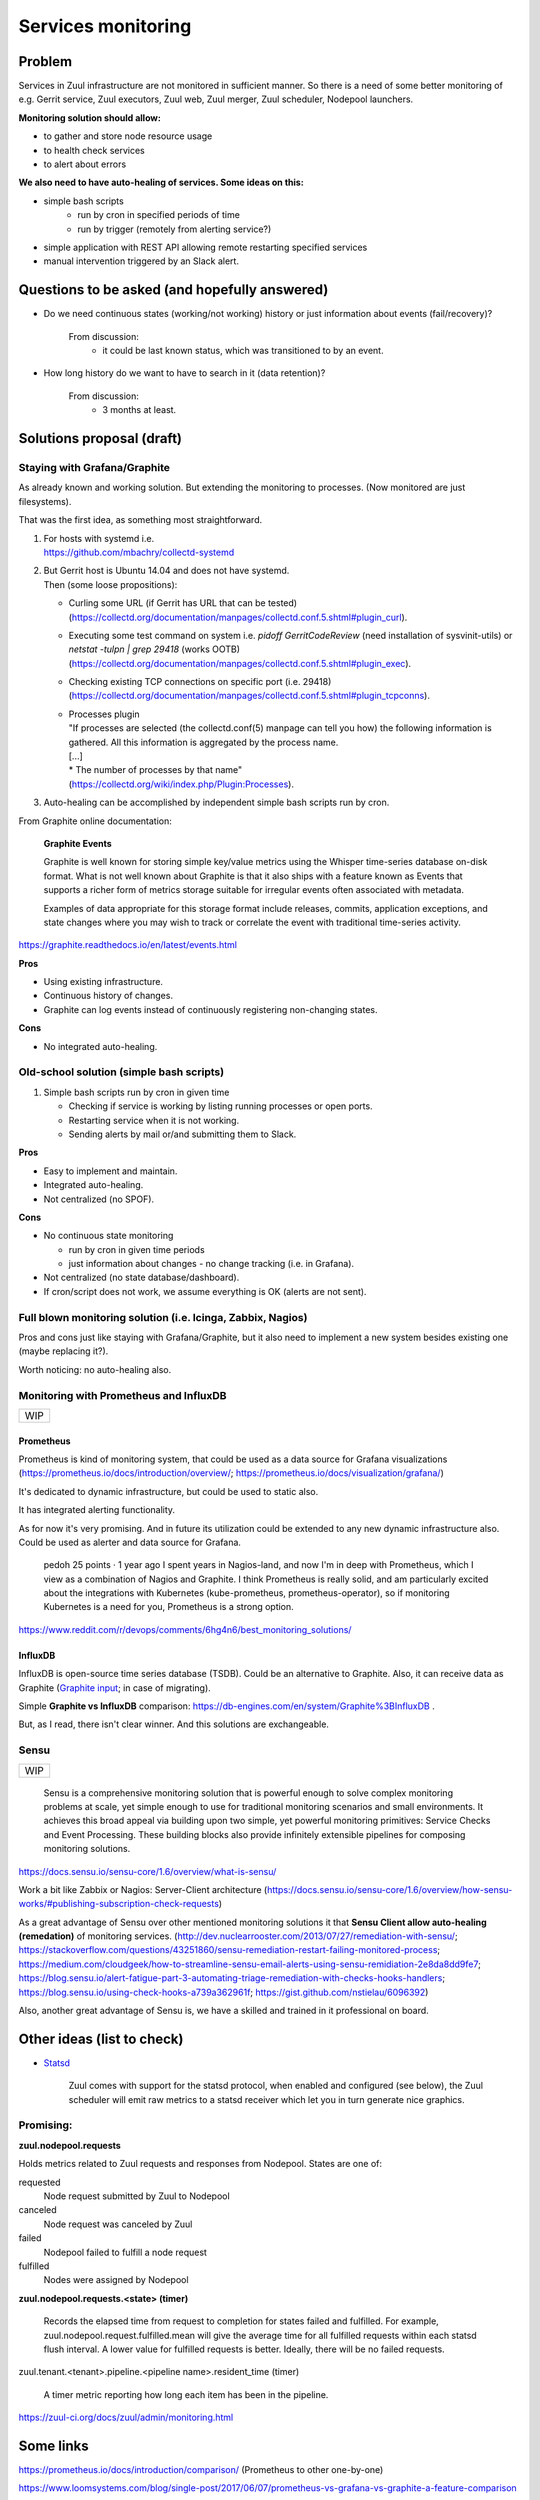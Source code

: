 Services monitoring
===================

Problem
-------

Services in Zuul infrastructure are not monitored in sufficient manner.
So there is a need of some better monitoring of e.g. Gerrit service,
Zuul executors, Zuul web, Zuul merger, Zuul scheduler, Nodepool launchers.

**Monitoring solution should allow:**

* to gather and store node resource usage
* to health check services
* to alert about errors

**We also need to have auto-healing of services. Some ideas on this:**

* simple bash scripts
   * run by cron in specified periods of time
   * run by trigger (remotely from alerting service?)
* simple application with REST API allowing remote restarting
  specified services
* manual intervention triggered by an Slack alert.

Questions to be asked (and hopefully answered)
----------------------------------------------

* Do we need continuous states (working/not working) history
  or just information about events (fail/recovery)?

   From discussion:
      - it could be last known status, which was transitioned to by an event.

* How long history do we want to have to search in it (data retention)?

   From discussion:
      - 3 months at least.


Solutions proposal (draft)
--------------------------

Staying with Grafana/Graphite
^^^^^^^^^^^^^^^^^^^^^^^^^^^^^
As already known and working solution.
But extending the monitoring to processes.
(Now monitored are just filesystems).

That was the first idea, as something most straightforward.

#. | For hosts with systemd i.e.
   | https://github.com/mbachry/collectd-systemd

#. | But Gerrit host is Ubuntu 14.04 and does not have systemd.
   | Then (some loose propositions):

   * Curling some URL (if Gerrit has URL that can be tested)
     (https://collectd.org/documentation/manpages/collectd.conf.5.shtml#plugin_curl).
   * Executing some test command on system i.e. `pidoff GerritCodeReview`
     (need installation of sysvinit-utils) or `netstat -tulpn | grep 29418`
     (works OOTB) (https://collectd.org/documentation/manpages/collectd.conf.5.shtml#plugin_exec).
   * Checking existing TCP connections on specific port (i.e. 29418)
     (https://collectd.org/documentation/manpages/collectd.conf.5.shtml#plugin_tcpconns).
   * | Processes plugin
     | "If processes are selected (the collectd.conf(5) manpage can tell
        you how) the following information is gathered.
        All this information is aggregated by the process name.
     | [...]
     | * The number of processes by that name"
     | (https://collectd.org/wiki/index.php/Plugin:Processes).
#. Auto-healing can be accomplished by independent simple bash scripts
   run by cron.

From Graphite online documentation:

   **Graphite Events**

   Graphite is well known for storing simple key/value metrics using the
   Whisper time-series database on-disk format. What is not well known about
   Graphite is that it also ships with a feature known as Events that supports
   a richer form of metrics storage suitable for irregular events often
   associated with metadata.

   Examples of data appropriate for this storage format include releases,
   commits, application exceptions, and state changes where you may wish
   to track or correlate the event with traditional time-series activity.

https://graphite.readthedocs.io/en/latest/events.html


**Pros**

* Using existing infrastructure.
* Continuous history of changes.
* Graphite can log events instead of continuously registering non-changing
  states.

**Cons**

* No integrated auto-healing.

Old-school solution (simple bash scripts)
^^^^^^^^^^^^^^^^^^^^^^^^^^^^^^^^^^^^^^^^^
#. Simple bash scripts run by cron in given time

   * Checking if service is working by listing running processes
     or open ports.
   * Restarting service when it is not working.
   * Sending alerts by mail or/and submitting them to Slack.

**Pros**

* Easy to implement and maintain.
* Integrated auto-healing.
* Not centralized (no SPOF).

**Cons**

* No continuous state monitoring

  * run by cron in given time periods
  * just information about changes - no change tracking (i.e. in Grafana).

* Not centralized (no state database/dashboard).
* If cron/script does not work, we assume everything is OK
  (alerts are not sent).


Full blown monitoring solution (i.e. Icinga, Zabbix, Nagios)
^^^^^^^^^^^^^^^^^^^^^^^^^^^^^^^^^^^^^^^^^^^^^^^^^^^^^^^^^^^^

Pros and cons just like staying with Grafana/Graphite, but it also need to
implement a new system besides existing one (maybe replacing it?).

Worth noticing: no auto-healing also.

Monitoring with Prometheus and InfluxDB
^^^^^^^^^^^^^^^^^^^^^^^^^^^^^^^^^^^^^^^

+---+
|WIP|
+---+

Prometheus
""""""""""

Prometheus is kind of monitoring system,
that could be used as a data source for Grafana visualizations
(https://prometheus.io/docs/introduction/overview/; https://prometheus.io/docs/visualization/grafana/)

It's dedicated to dynamic infrastructure, but could be used to static also.

It has integrated alerting functionality.

As for now it's very promising. And in future its utilization could be extended
to any new dynamic infrastructure also.
Could be used as alerter and data source for Grafana.

   pedoh
   25 points · 1 year ago
   I spent years in Nagios-land, and now I'm in deep with Prometheus,
   which I view as a combination of Nagios and Graphite. I think
   Prometheus is really solid, and am particularly excited about
   the integrations with Kubernetes (kube-prometheus, prometheus-operator),
   so if monitoring Kubernetes is a need for you, Prometheus is a strong
   option.

https://www.reddit.com/r/devops/comments/6hg4n6/best_monitoring_solutions/


InfluxDB
""""""""

InfluxDB is open-source time series database (TSDB).
Could be an alternative to Graphite. Also, it can receive data as Graphite
(`Graphite input <https://docs.influxdata.com/influxdb/v1.7/supported_protocols/graphite/>`_;
in case of migrating).

Simple **Graphite vs InfluxDB** comparison: https://db-engines.com/en/system/Graphite%3BInfluxDB .

But, as I read, there isn't clear winner. And this solutions are exchangeable.

Sensu
^^^^^
+---+
|WIP|
+---+

   Sensu is a comprehensive monitoring solution that is powerful enough
   to solve complex monitoring problems at scale, yet simple enough
   to use for traditional monitoring scenarios and small environments.
   It achieves this broad appeal via building upon two simple, yet powerful
   monitoring primitives: Service Checks and Event Processing. These building
   blocks also provide infinitely extensible pipelines for composing monitoring
   solutions.

https://docs.sensu.io/sensu-core/1.6/overview/what-is-sensu/

Work a bit like Zabbix or Nagios: Server-Client architecture
(https://docs.sensu.io/sensu-core/1.6/overview/how-sensu-works/#publishing-subscription-check-requests)

As a great advantage of Sensu over other mentioned monitoring solutions it that
**Sensu Client allow auto-healing (remedation)** of monitoring services.
(http://dev.nuclearrooster.com/2013/07/27/remediation-with-sensu/;
https://stackoverflow.com/questions/43251860/sensu-remediation-restart-failing-monitored-process;
https://medium.com/cloudgeek/how-to-streamline-sensu-email-alerts-using-sensu-remidiation-2e8da8dd9fe7;
https://blog.sensu.io/alert-fatigue-part-3-automating-triage-remediation-with-checks-hooks-handlers;
https://blog.sensu.io/using-check-hooks-a739a362961f;
https://gist.github.com/nstielau/6096392)

Also, another great advantage of Sensu is, we have a skilled and trained
in it professional on board.

Other ideas (list to check)
---------------------------

* `Statsd <https://github.com/statsd/statsd>`_

   Zuul comes with support for the statsd protocol, when enabled and
   configured (see below), the Zuul scheduler will emit raw metrics
   to a statsd receiver which let you in turn generate nice graphics.

Promising:
^^^^^^^^^^

**zuul.nodepool.requests**

Holds metrics related to Zuul requests and responses from Nodepool.
States are one of:

requested
   Node request submitted by Zuul to Nodepool

canceled
   Node request was canceled by Zuul

failed
   Nodepool failed to fulfill a node request

fulfilled
   Nodes were assigned by Nodepool


**zuul.nodepool.requests.<state> (timer)**

   Records the elapsed time from request to completion for states failed
   and fulfilled. For example, zuul.nodepool.request.fulfilled.mean will
   give the average time for all fulfilled requests within each statsd
   flush interval.
   A lower value for fulfilled requests is better. Ideally, there will
   be no failed requests.



zuul.tenant.<tenant>.pipeline.<pipeline name>.resident_time (timer)

   A timer metric reporting how long each item has been in the pipeline.

https://zuul-ci.org/docs/zuul/admin/monitoring.html


Some links
----------

https://prometheus.io/docs/introduction/comparison/ (Prometheus to other one-by-one)

https://www.loomsystems.com/blog/single-post/2017/06/07/prometheus-vs-grafana-vs-graphite-a-feature-comparison

http://dieter.plaetinck.be/post/on-graphite-whisper-and-influxdb/

https://www.wavefront.com/collectd-vs-telegraf-comparing-metric-collection-agents/

https://angristan.xyz/monitoring-telegraf-influxdb-grafana/

https://www.reddit.com/r/devops/comments/5wzhzl/time_series_databases/

https://www.reddit.com/r/sysadmin/comments/3mihlx/anyone_using_influxdb_grafana/

https://graphite.readthedocs.io/en/latest/tools.html (other apps working with Graphite)

https://collectd.org/

https://github.com/sensu/sensu

https://blog.sensu.io/alert-fatigue-part-1-avoidance-and-course-correction

https://zuul-ci.org/docs/zuul/admin/monitoring.html
